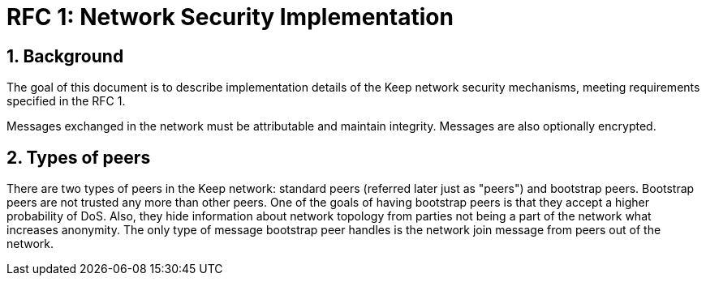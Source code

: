 = RFC 1: Network Security Implementation

:icons: font
:numbered:
toc::[]


== Background
The goal of this document is to describe implementation details of the Keep 
network security mechanisms, meeting requirements specified in the RFC 1. 

Messages exchanged in the network must be attributable and maintain integrity. 
Messages are also optionally encrypted.

== Types of peers

There are two types of peers in the Keep network: standard peers (referred later 
just as "peers") and bootstrap peers. Bootstrap peers are not trusted any more 
than other peers. One of the goals of having bootstrap peers is that they accept 
a higher probability of DoS. Also, they hide information about network topology 
from parties not being a part of the network what increases anonymity. The only 
type of message bootstrap peer handles is the network join message from peers 
out of the network.